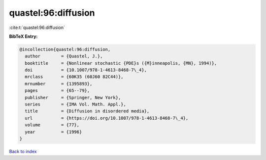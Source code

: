quastel:96:diffusion
====================

:cite:t:`quastel:96:diffusion`

**BibTeX Entry:**

.. code-block:: bibtex

   @incollection{quastel:96:diffusion,
     author        = {Quastel, J.},
     booktitle     = {Nonlinear stochastic {PDE}s ({M}inneapolis, {MN}, 1994)},
     doi           = {10.1007/978-1-4613-8468-7\_4},
     mrclass       = {60K35 (60J60 82C44)},
     mrnumber      = {1395893},
     pages         = {65--79},
     publisher     = {Springer, New York},
     series        = {IMA Vol. Math. Appl.},
     title         = {Diffusion in disordered media},
     url           = {https://doi.org/10.1007/978-1-4613-8468-7\_4},
     volume        = {77},
     year          = {1996}
   }

`Back to index <../By-Cite-Keys.html>`_
